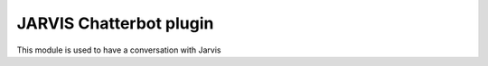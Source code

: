 JARVIS Chatterbot plugin
========================
This module is used to have a conversation with Jarvis
